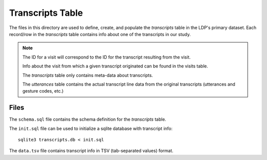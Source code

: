 *****************
Transcripts Table
*****************

The files in this directory are used to define, create, and populate the
*transcripts* table in the LDP's primary dataset. Each record/row in the 
*transcripts* table contains info about one of the transcripts in our study.

.. note:: 

    The ID for a visit will correspond to the ID for the transcript 
    resulting from the visit.

    Info about the visit from which a given transcript originated 
    can be found in the visits table.

    The *transcripts* table only contains meta-data about transcripts. 

    The *utterances* table contains the actual transcript line data from the
    original transcripts (utterances and gesture codes, etc.)


Files
=====

The ``schema.sql`` file contains the schema definition for the *transcripts*
table.

The ``init.sql`` file can be used to initialize a sqlite database with
transcript info::

    sqlite3 transcripts.db < init.sql

The ``data.tsv`` file contains transcript info in TSV (tab-separated values) format.  
